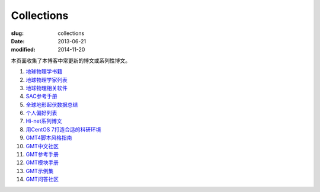Collections
###########

:slug: collections
:date: 2013-06-21
:modified: 2014-11-20

本页面收集了本博客中常更新的博文或系列性博文。

#. `地球物理学书籍 <https://github.com/seisman/Geophysics-Lists/blob/master/books.rst>`_
#. `地球物理学家列表 <{filename}/GeoResource/2015-07-23_geophysicist.rst>`_
#. `地球物理相关软件 <{filename}/GeoResource/2014-02-20_geo-software.rst>`_
#. `SAC参考手册 <{filename}/SAC/2013-07-06_sac-manual.rst>`_
#. `全球地形起伏数据总结 <{filename}/GeoResource/2013-09-30_global-relief-models.rst>`_
#. `个人偏好列表 <{filename}/FreeTalk/2014-08-05_personal-preferences.rst>`_
#. `Hi-net系列博文 <{filename}/SeisBasic/2014-08-25_hinet-things.rst>`_
#. `用CentOS 7打造合适的科研环境 <{filename}/Linux/2014-07-15_linux-environment-for-seismology-research.rst>`_
#. `GMT4脚本风格指南 <{filename}/GMT/2014-05-13_gmt4-style-guide.rst>`_
#. `GMT中文社区 <http://gmt-china.org>`_
#. `GMT参考手册 <http://docs.gmt-china.org>`_
#. `GMT模块手册 <http://modules.gmt-china.org>`_
#. `GMT示例集 <http://examples.gmt-china.org>`_
#. `GMT问答社区 <http://forum.gmt-china.org>`_
